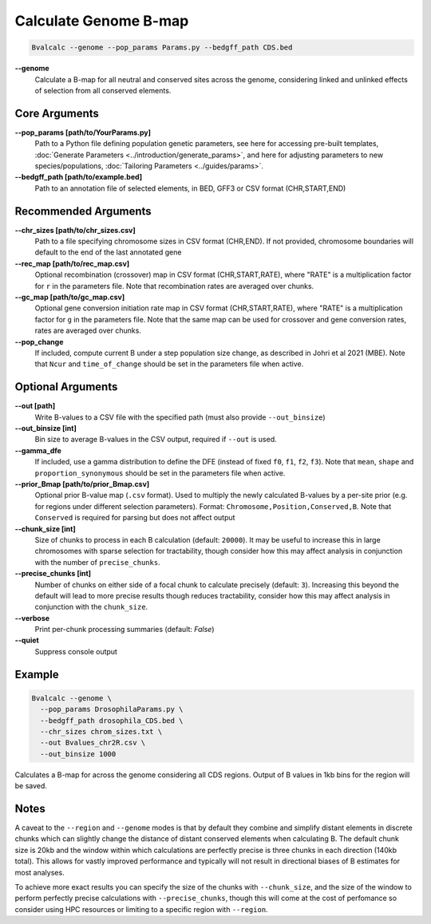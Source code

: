 Calculate Genome B-map
===============================

.. code-block:: bash

    Bvalcalc --genome --pop_params Params.py --bedgff_path CDS.bed

**-\-genome**
    Calculate a B-map for all neutral and conserved sites across the genome, considering linked and unlinked effects of selection from all conserved elements.

Core Arguments
--------------

**-\-pop_params [path/to/YourParams.py]** 
  Path to a Python file defining population genetic parameters, see here for accessing pre-built templates, :doc:`Generate Parameters <../introduction/generate_params>`, and here for adjusting parameters to new species/populations, :doc:`Tailoring Parameters <../guides/params>`.

**-\-bedgff_path [path/to/example.bed]**  
    Path to an annotation file of selected elements, in BED, GFF3 or CSV format (CHR,START,END)

Recommended Arguments
---------------------

**-\-chr_sizes [path/to/chr_sizes.csv]**  
    Path to a file specifying chromosome sizes in CSV format (CHR,END). If not provided, chromosome boundaries will default to the end of the last annotated gene

**-\-rec_map [path/to/rec_map.csv]**  
    Optional recombination (crossover) map in CSV format (CHR,START,RATE), where "RATE" is a multiplication factor for ``r`` in the parameters file. Note that recombination rates are averaged over chunks.

**-\-gc_map [path/to/gc_map.csv]**  
    Optional gene conversion initiation rate map in CSV format (CHR,START,RATE), where "RATE" is a multiplication factor for ``g`` in the parameters file. Note that the same map can be used for crossover and gene conversion rates, rates are averaged over chunks.

**-\-pop_change**
    If included, compute current B under a step population size change, as described in Johri et al 2021 (MBE). Note that ``Ncur`` and ``time_of_change`` should be set in the parameters file when active.

Optional Arguments
------------------

**-\-out [path]**  
    Write B-values to a CSV file with the specified path (must also provide ``--out_binsize``)

**-\-out_binsize [int]**  
    Bin size to average B-values in the CSV output, required if ``--out`` is used.

**-\-gamma_dfe**
  If included, use a gamma distribution to define the DFE (instead of fixed ``f0``, ``f1``, ``f2``, ``f3``). 
  Note that ``mean``, ``shape`` and ``proportion_synonymous`` should be set in the parameters file when active.

**-\-prior_Bmap [path/to/prior_Bmap.csv]**  
    Optional prior B-value map (``.csv`` format). Used to multiply the newly calculated B-values by a per-site prior (e.g. for regions under different selection parameters). Format: ``Chromosome,Position,Conserved,B``. Note that ``Conserved`` is required for parsing but does not affect output

**-\-chunk_size [int]**  
    Size of chunks to process in each B calculation (default: ``20000``). It may be useful to increase this in large chromosomes with sparse selection for tractability, though consider how this may affect analysis in conjunction with the number of ``precise_chunks``.

**-\-precise_chunks [int]**  
    Number of chunks on either side of a focal chunk to calculate precisely (default: ``3``). Increasing this beyond the default will lead to more precise results though reduces tractability, consider how this may affect analysis in conjunction with the ``chunk_size``.

**-\-verbose**  
    Print per-chunk processing summaries (default: `False`)

**-\-quiet**  
    Suppress console output

Example
-------

.. code-block:: bash

    Bvalcalc --genome \
      --pop_params DrosophilaParams.py \
      --bedgff_path drosophila_CDS.bed \
      --chr_sizes chrom_sizes.txt \
      --out Bvalues_chr2R.csv \
      --out_binsize 1000

Calculates a B-map for across the genome considering all CDS regions. Output of B values in 1kb bins for the region will be saved.

Notes
------

A caveat to the ``--region`` and ``--genome`` modes is that by default they combine and simplify distant elements in discrete chunks which can slightly change the distance of distant conserved elements when
calculating B. The default chunk size is 20kb and the window within which calculations are perfectly precise is three chunks in each direction (140kb total). This allows for vastly improved performance
and typically will not result in directional biases of B estimates for most analyses. 

To achieve more exact results you can specify the size of the chunks with ``--chunk_size``, and the size of the window to
perform perfectly precise calculations with ``--precise_chunks``, though this will come at the cost of perfomance so consider using HPC resources or limiting to a specific region with ``--region``.

